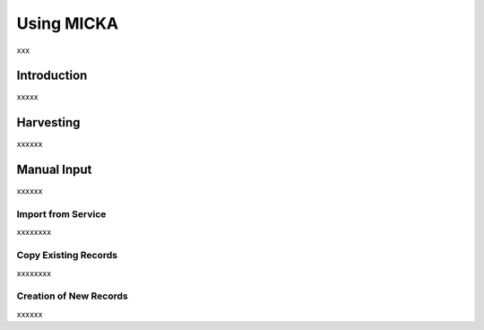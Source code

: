 Using MICKA
============
xxx

Introduction
#############

xxxxx

Harvesting
###########

xxxxxx

Manual Input 
#############

xxxxxx

Import from Service
*********************

xxxxxxxx

Copy Existing Records
***********************

xxxxxxxx

Creation of New Records
************************

xxxxxx

